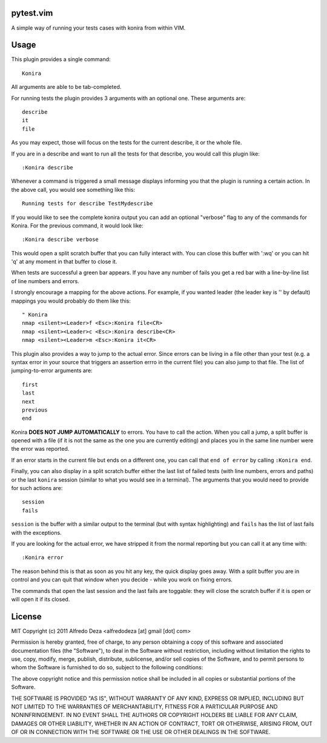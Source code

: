 pytest.vim
----------
A simple way of running your tests cases with konira from
within VIM.

Usage
-----

This plugin provides a single command::

    Konira

All arguments are able to be tab-completed.

For running tests the plugin provides 3 arguments with an optional one. 
These arguments are::

    describe
    it
    file


As you may expect, those will focus on the tests for the current describe, it
or the whole file.

If you are in a describe and want to run all the tests for that describe, you would
call this plugin like::

    :Konira describe

Whenever a command is triggered a small message displays informing you that
the plugin is running a certain action. In the above call, you would see 
something like this::

    Running tests for describe TestMydescribe

If you would like to see the complete konira output you can add an optional "verbose"
flag to any of the commands for Konira. For the previous command, it would
look like::

    :Konira describe verbose

This would open a split scratch buffer that you can fully interact with. You
can close this buffer with ':wq' or you can hit 'q' at any moment in that buffer
to close it.

When tests are successful a green bar appears. If you have any number of fails
you get a red bar with a line-by-line list of line numbers and errors.

I strongly encourage a mapping for the above actions. For example, if you
wanted leader (the leader key is '\' by default) mappings you would 
probably do them like this::

    " Konira
    nmap <silent><Leader>f <Esc>:Konira file<CR>
    nmap <silent><Leader>c <Esc>:Konira describe<CR>
    nmap <silent><Leader>m <Esc>:Konira it<CR>


This plugin also provides a way to jump to the actual error. Since errors can
be living in a file other than your test (e.g. a syntax error in your source
that triggers an assertion errro in the current file) you can also jump to that
file. The list of jumping-to-error arguments are::

    first
    last
    next 
    previous
    end


Konira **DOES NOT JUMP AUTOMATICALLY** to errors. You have to call the action. When
you call a jump, a split buffer is opened with a file (if it is not the same as
the one you are currently editing) and places you in the same line number were
the error was reported.

If an error starts in the current file but ends on a different one, you can
call that ``end of error`` by calling ``:Konira end``.

Finally, you can also display in a split scratch buffer either the last list
of failed tests (with line numbers, errors and paths) or the last ``konira``
session (similar to what you would see in a terminal). The arguments that 
you would need to provide for such actions are::

    session
    fails

``session`` is the buffer with a similar output to the terminal (but with
syntax highlighting) and ``fails`` has the list of last fails with the
exceptions.

If you are looking for the actual error, we have stripped it from the normal
reporting but you can call it at any time with::

    :Konira error


The reason behind this is that as soon as you hit any key, the quick display
goes away. With a split buffer you are in control and you can quit that window
when you decide -  while you work on fixing errors.

The commands that open the last session and the last fails are toggable: they
will close the scratch buffer if it is open or will open it if its closed.


License
-------

MIT
Copyright (c) 2011 Alfredo Deza <alfredodeza [at] gmail [dot] com>

Permission is hereby granted, free of charge, to any person obtaining a copy
of this software and associated documentation files (the "Software"), to deal
in the Software without restriction, including without limitation the rights
to use, copy, modify, merge, publish, distribute, sublicense, and/or sell
copies of the Software, and to permit persons to whom the Software is
furnished to do so, subject to the following conditions:

The above copyright notice and this permission notice shall be included in
all copies or substantial portions of the Software.

THE SOFTWARE IS PROVIDED "AS IS", WITHOUT WARRANTY OF ANY KIND, EXPRESS OR
IMPLIED, INCLUDING BUT NOT LIMITED TO THE WARRANTIES OF MERCHANTABILITY,
FITNESS FOR A PARTICULAR PURPOSE AND NONINFRINGEMENT. IN NO EVENT SHALL THE
AUTHORS OR COPYRIGHT HOLDERS BE LIABLE FOR ANY CLAIM, DAMAGES OR OTHER
LIABILITY, WHETHER IN AN ACTION OF CONTRACT, TORT OR OTHERWISE, ARISING FROM,
OUT OF OR IN CONNECTION WITH THE SOFTWARE OR THE USE OR OTHER DEALINGS IN
THE SOFTWARE.

